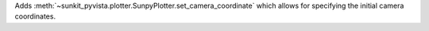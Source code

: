 Adds :meth:`~sunkit_pyvista.plotter.SunpyPlotter.set_camera_coordinate` which allows for specifying the initial camera coordinates.
